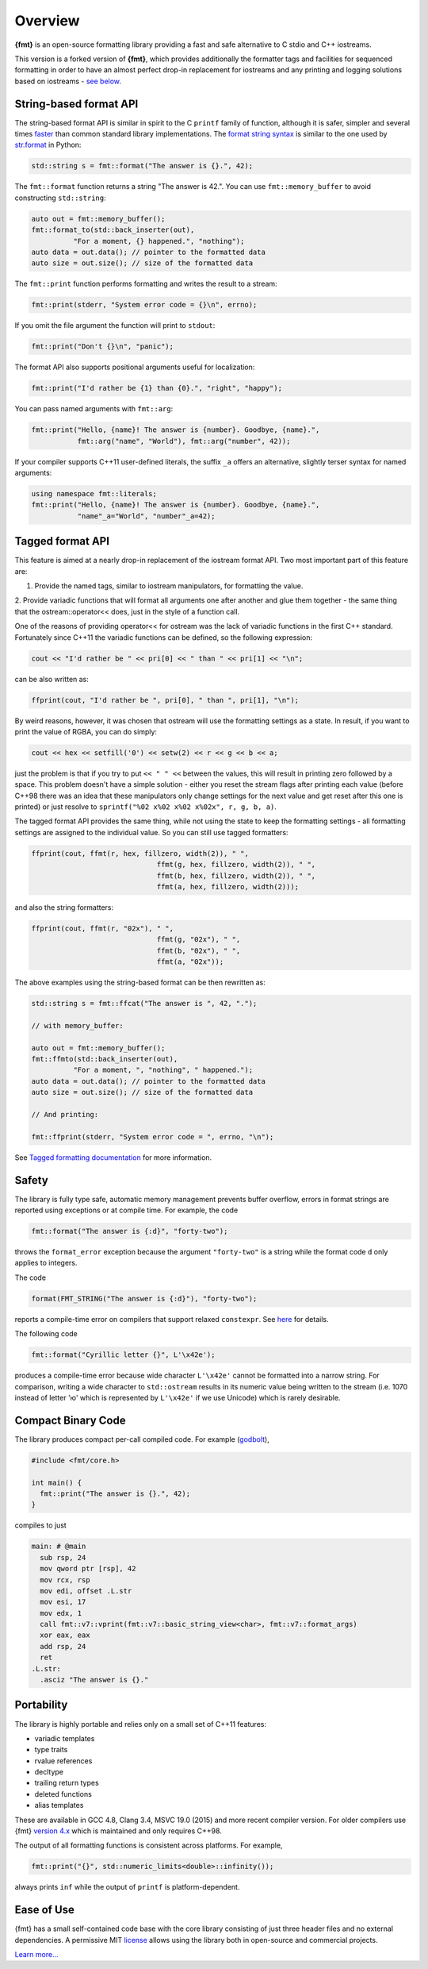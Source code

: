 Overview
========

**{fmt}** is an open-source formatting library providing a fast and safe
alternative to C stdio and C++ iostreams.

.. raw:: html

   <div class="panel panel-default">
     <div class="panel-heading">What users say:</div>
     <div class="panel-body">
       Thanks for creating this library. It’s been a hole in C++ for
       a long time. I’ve used both <code>boost::format</code> and
       <code>loki::SPrintf</code>, and neither felt like the right answer.
       This does.
     </div>
   </div>

This version is a forked version of **{fmt}**, which provides additionally
the formatter tags and facilities for sequenced formatting in order to have
an almost perfect drop-in replacement for iostreams and any printing and logging
solutions based on iostreams - `see below <#tagged>`_.

.. _format-api-intro:

String-based format API
-----------------------

The string-based format API is similar in spirit to the C ``printf`` family of
function, although it is safer, simpler and several times `faster
<https://www.zverovich.net/2020/06/13/fast-int-to-string-revisited.html>`_
than common standard library implementations.
The `format string syntax <syntax.rst>`_ is similar to the one used by
`str.format <https://docs.python.org/3/library/stdtypes.html#str.format>`_ in
Python:

.. code:: c++

  std::string s = fmt::format("The answer is {}.", 42);
  
The ``fmt::format`` function returns a string "The answer is 42.". You can use
``fmt::memory_buffer`` to avoid constructing ``std::string``:

.. code:: c++

  auto out = fmt::memory_buffer();
  fmt::format_to(std::back_inserter(out),
            "For a moment, {} happened.", "nothing");
  auto data = out.data(); // pointer to the formatted data
  auto size = out.size(); // size of the formatted data

The ``fmt::print`` function performs formatting and writes the result to a stream:

.. code:: c++

  fmt::print(stderr, "System error code = {}\n", errno);

If you omit the file argument the function will print to ``stdout``:

.. code:: c++

  fmt::print("Don't {}\n", "panic");

The format API also supports positional arguments useful for localization:

.. code:: c++

  fmt::print("I'd rather be {1} than {0}.", "right", "happy");

You can pass named arguments with ``fmt::arg``:

.. code:: c++

  fmt::print("Hello, {name}! The answer is {number}. Goodbye, {name}.",
             fmt::arg("name", "World"), fmt::arg("number", 42));

If your compiler supports C++11 user-defined literals, the suffix ``_a`` offers 
an alternative, slightly terser syntax for named arguments:

.. code:: c++

  using namespace fmt::literals;
  fmt::print("Hello, {name}! The answer is {number}. Goodbye, {name}.",
             "name"_a="World", "number"_a=42);

.. _tagged:

Tagged format API
-----------------

This feature is aimed at a nearly drop-in replacement of the iostream format API.
Two most important part of this feature are:

1. Provide the named tags, similar to iostream manipulators, for formatting the value.
2. Provide variadic functions that will format all arguments one after another and
glue them together - the same thing that the ostream::operator<< does, just in the
style of a function call.

One of the reasons of providing operator<< for ostream was the lack of variadic
functions in the first C++ standard. Fortunately since C++11 the variadic functions
can be defined, so the following expression:

.. code:: c++

   cout << "I'd rather be " << pri[0] << " than " << pri[1] << "\n";

can be also written as:

.. code:: c++

   ffprint(cout, "I'd rather be ", pri[0], " than ", pri[1], "\n");

By weird reasons, however, it was chosen that ostream will use the formatting
settings as a state. In result, if you want to print the value of RGBA, you
can do simply:

.. code:: c++

   cout << hex << setfill('0') << setw(2) << r << g << b << a;

just the problem is that if you try to put ``<< " " <<`` between the values,
this will result in printing zero followed by a space. This problem doesn't
have a simple solution - either you reset the stream flags after printing
each value (before C++98 there was an idea that these manipulators only change
settings for the next value and get reset after this one is printed) or just
resolve to ``sprintf("%02 x%02 x%02 x%02x", r, g, b, a)``.

The tagged format API provides the same thing, while not using the state to
keep the formatting settings - all formatting settings are assigned to the
individual value. So you can still use tagged formatters:

.. code:: c++

   ffprint(cout, ffmt(r, hex, fillzero, width(2)), " ",
				 ffmt(g, hex, fillzero, width(2)), " ",
				 ffmt(b, hex, fillzero, width(2)), " ",
				 ffmt(a, hex, fillzero, width(2)));

and also the string formatters:

.. code:: c++

   ffprint(cout, ffmt(r, "02x"), " ",
				 ffmt(g, "02x"), " ",
				 ffmt(b, "02x"), " ",
				 ffmt(a, "02x"));

The above examples using the string-based format can be then rewritten as:

.. code:: c++

  std::string s = fmt::ffcat("The answer is ", 42, ".");
  
  // with memory_buffer:

  auto out = fmt::memory_buffer();
  fmt::ffmto(std::back_inserter(out),
            "For a moment, ", "nothing", " happened.");
  auto data = out.data(); // pointer to the formatted data
  auto size = out.size(); // size of the formatted data

  // And printing:

  fmt::ffprint(stderr, "System error code = ", errno, "\n");

See `Tagged formatting documentation <tagged.rst>`_ for more information.


.. _safety:

Safety
------

The library is fully type safe, automatic memory management prevents buffer
overflow, errors in format strings are reported using exceptions or at compile
time. For example, the code

.. code:: c++

  fmt::format("The answer is {:d}", "forty-two");

throws the ``format_error`` exception because the argument ``"forty-two"`` is a
string while the format code ``d`` only applies to integers.

The code

.. code:: c++

  format(FMT_STRING("The answer is {:d}"), "forty-two");

reports a compile-time error on compilers that support relaxed ``constexpr``.
See `here <api.html#compile-time-format-string-checks>`_ for details.

The following code

.. code:: c++

  fmt::format("Cyrillic letter {}", L'\x42e');
  
produces a compile-time error because wide character ``L'\x42e'`` cannot be
formatted into a narrow string. For comparison, writing a wide character to
``std::ostream`` results in its numeric value being written to the stream
(i.e. 1070 instead of letter 'ю' which is represented by ``L'\x42e'`` if we
use Unicode) which is rarely desirable.

Compact Binary Code
-------------------

The library produces compact per-call compiled code. For example
(`godbolt <https://godbolt.org/g/TZU4KF>`_),

.. code:: c++

   #include <fmt/core.h>

   int main() {
     fmt::print("The answer is {}.", 42);
   }

compiles to just

.. code:: asm

   main: # @main
     sub rsp, 24
     mov qword ptr [rsp], 42
     mov rcx, rsp
     mov edi, offset .L.str
     mov esi, 17
     mov edx, 1
     call fmt::v7::vprint(fmt::v7::basic_string_view<char>, fmt::v7::format_args)
     xor eax, eax
     add rsp, 24
     ret
   .L.str:
     .asciz "The answer is {}."

.. _portability:

Portability
-----------

The library is highly portable and relies only on a small set of C++11 features:

* variadic templates
* type traits
* rvalue references
* decltype
* trailing return types
* deleted functions
* alias templates

These are available in GCC 4.8, Clang 3.4, MSVC 19.0 (2015) and more recent
compiler version. For older compilers use {fmt} `version 4.x
<https://github.com/fmtlib/fmt/releases/tag/4.1.0>`_ which is maintained and
only requires C++98.

The output of all formatting functions is consistent across platforms.
For example,

.. code::

  fmt::print("{}", std::numeric_limits<double>::infinity());

always prints ``inf`` while the output of ``printf`` is platform-dependent.

.. _ease-of-use:

Ease of Use
-----------

{fmt} has a small self-contained code base with the core library consisting of
just three header files and no external dependencies.
A permissive MIT `license <https://github.com/fmtlib/fmt#license>`_ allows
using the library both in open-source and commercial projects.

`Learn more... <contents.html>`_

.. raw:: html

  <a class="btn btn-success" href="https://github.com/fmtlib/fmt">GitHub Repository</a>

  <div class="section footer">
    <iframe src="https://ghbtns.com/github-btn.html?user=fmtlib&amp;repo=fmt&amp;type=watch&amp;count=true"
            class="github-btn" width="100" height="20"></iframe>
  </div>
